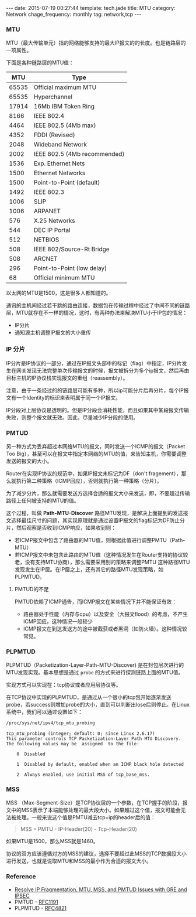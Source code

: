 #+BEGIN_HTML
---
date: 2015-07-19 00:27:44
template: tech.jade
title: MTU
category: Network
chage_frequency: monthly
tag: network,tcp
---
#+END_HTML
#+OPTIONS: toc:nil
#+TOC: headlines 2
*** MTU
MTU（最大传输单元）指的网络能够支持的最大IP报文的的长度。也是链路层的一项属性。

下面是各种链路层的MTU值：
#+TBLNAME: 不同介质的MTU不同值
|-------+------------------------------|
|   MTU | Type                         |
|-------+------------------------------|
| 65535 | Official maximum MTU         |
| 65535 | Hyperchannel                 |
| 17914 | 16Mb IBM Token Ring          |
|  8166 | IEEE 802.4                   |
|  4464 | IEEE 802.5 (4Mb max)         |
|  4352 | FDDI (Revised)               |
|  2048 | Wideband Network             |
|  2002 | IEEE 802.5 (4Mb recommended) |
|  1536 | Exp. Ethernet Nets           |
|  1500 | Ethernet Networks            |
|  1500 | Point-to-Point (default)     |
|  1492 | IEEE 802.3                   |
|  1006 | SLIP                         |
|  1006 | ARPANET                      |
|   576 | X.25 Networks                |
|   544 | DEC IP Portal                |
|   512 | NETBIOS                      |
|   508 | IEEE 802/Source-Rt Bridge    |
|   508 | ARCNET                       |
|   296 | Point-to-Point (low delay)   |
|    68 | Official minimum MTU         |
|-------+------------------------------|

以太网的MTU是1500，这是很多人都知道的。

通讯的主机间经过若干跳的路由连接，数据包在传输过程中经过了中间不同的链路层，MTU就存在不一样的情况，这时，有两种办法来解决MTU小于IP包的情况：
- IP分片
- 通知源主机调整IP报文的大小重传

*** IP 分片
    IP分片是IP协议的一部分，通过在IP报文头部中的标记（flag）中指定，IP分片发生在网关发现无法完整单次传输报文的时候，报文被拆分为多个ip报文，然后再由目标主机的IP协议栈实现报文的重组（reassembly）。

注意，由于一条经过的的链路层可能有多种，所以ip可能分片后再分片，每个IP报文有一个Identity的标识来表明属于同一个IP报文。

IP分段对上层协议是透明的。但是IP分段会消耗性能，而且如果其中某段报文传输失败，则整个报文就无效。因此，尽量减少IP分段的使用。

*** PMTUD
    另一种方式为丢弃超过本网络MTU的报文，同时发送一个ICMP的报文（Packet Too Big），甚至可以在报文中指定本网络的MTU的值，来告知主机，你需要调整发送的报文的大小。

Router在实现IP协议的规范中，如果IP报文未标记为DF（don't fragement），那么就执行第二种策略（ICMP回应），否则就执行第一种策略（分片）。

为了减少分片，那么就需要发送方选择合适的报文大小来发送，即，不要超过传输路径上任何被支持的MTU的值。

这个过程，叫做 *Path-MTU-Discover*
    路径MTU发现，是解决上面提到的发送报文选择最佳尺寸的问题，其实现原理就是通过设置IP报文的flag标记为DF防止分片，然后观察是否收到ICMP响应，如果收到则：
- 若ICMP报文中包含了路由器的MTU值，则根据此值进行调整PMTU（Path-MTU）
- 若ICMP报文中未包含此路由的MTU值（这种情况发生在Router支持的协议较老，没有支持MTU协商），那么需要采用别的策略来调整PMTU
    这种路径MTU发现发生在IP层。在IP层之上，还有其它的路径MTU发现策略，如PLPMTUD。

**** PMTUD的不足
PMTUD依赖了ICMP通告，而ICMP报文在某些情况下并不能保证有效：
- 路由器处于性能（内存与cpu）以及安全（大报文flood）的考虑，不产生ICMP回应。这种情况一般较少
- ICMP报文在到达发送方的途中被截获或者黑洞（如防火墙）。这种情况较常见。
  
*** PLPMTUD
    PLPMTUD（Packetization-Layer-Path-MTU-Discover) 是在封包层次进行的MTU发现实现。基本思想是通过 =probe= 的方式来进行探测链路上面的MTU值。

实现方式可以实现在：tcp协议或者应用层协议等。

在TCP协议中实现的PLPMTUD，是通过从一个很小的tcp包开始逐渐发送probe，若success则增加probe的大小，直到可以判断出lose后则停止。在Linux系统中，我们可以通过设置如下：
#+BEGIN_SRC sh
  /proc/sys/net/ipv4/tcp_mtu_probing
#+END_SRC
#+BEGIN_EXAMPLE
tcp_mtu_probing (integer; default: 0; since Linux 2.6.17)
This parameter controls TCP Packetization-Layer Path MTU Discovery.
The following values may be  assigned  to the file:

    0  Disabled

    1  Disabled by default, enabled when an ICMP black hole detected

    2  Always enabled, use initial MSS of tcp_base_mss.
#+END_EXAMPLE
*** MSS
MSS （Max-Segment-Size）是TCP协议层的一个参数，在TCP握手的阶段，报文中的MSS表示了本端能够处理的最大段大小。如果超过这个值，报文可能会无法被处理。一般来说这个值是PMTU减去tcp+ip的header后的值：
#+BEGIN_QUOTE
  MSS = PMTU - IP-Header(20) - Tcp-Header(20)
#+END_QUOTE
如果MTU是1500，那么MSS就是1460。

协议的双方应该遵循对方的MSS的建议，选择不要超过此MSS的TCP数据段大小进行发送，也就是说取MTU和MSS的最小作为合适的报文大小。

*** Reference
    - [[http://www.cisco.com/c/en/us/support/docs/ip/generic-routing-encapsulation-gre/25885-pmtud-ipfrag.html][Resolve IP Fragmentation, MTU, MSS, and PMTUD Issues with GRE and IPSEC]]
    - PMTUD - [[http://www.ietf.org/rfc/rfc1191.txt][RFC1191]]
    - PLPMTUD - [[http://www.ietf.org/rfc/rfc4821.txt][RFC4821]]  
  
